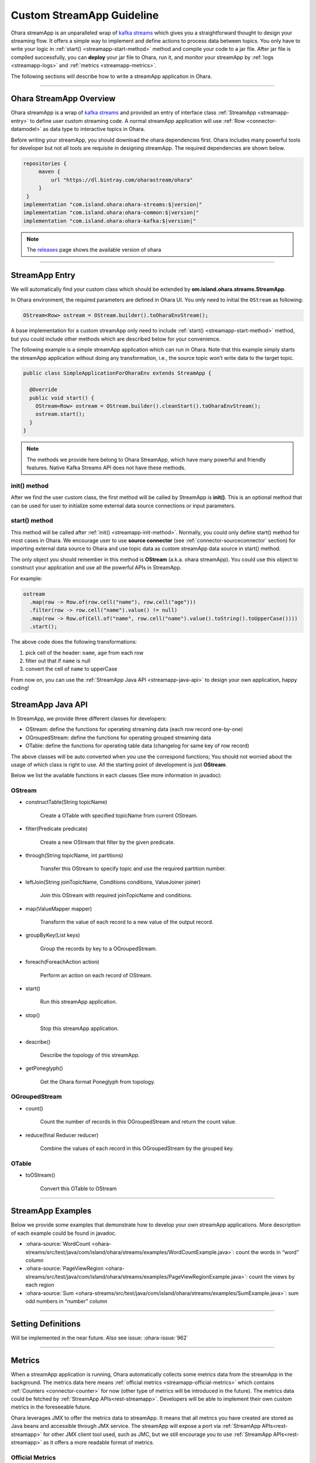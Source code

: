 ..
.. Copyright 2019 is-land
..
.. Licensed under the Apache License, Version 2.0 (the "License");
.. you may not use this file except in compliance with the License.
.. You may obtain a copy of the License at
..
..     http://www.apache.org/licenses/LICENSE-2.0
..
.. Unless required by applicable law or agreed to in writing, software
.. distributed under the License is distributed on an "AS IS" BASIS,
.. WITHOUT WARRANTIES OR CONDITIONS OF ANY KIND, either express or implied.
.. See the License for the specific language governing permissions and
.. limitations under the License.
..

.. _streamapp:

Custom StreamApp Guideline
==========================

Ohara streamApp is an unparalleled wrap of `kafka
streams <https://kafka.apache.org/documentation/streams>`__ which gives
you a straightforward thought to design your streaming flow. It offers a
simple way to implement and define actions to process data between
topics. You only have to write your logic in :ref:`start() <streamapp-start-method>`
method and compile your code to a jar file. After jar file is compiled
successfully, you can **deploy** your jar file to Ohara, run it,
and monitor your streamApp by :ref:`logs <streamapp-logs>` and
:ref:`metrics <streamapp-metrics>`.

The following sections will describe how to write a streamApp
application in Ohara.

---------------------------

Ohara StreamApp Overview
------------------------

Ohara streamApp is a wrap of `kafka
streams <https://kafka.apache.org/documentation/streams>`__ and provided
an entry of interface class :ref:`StreamApp <streamapp-entry>` to define
user custom streaming code. A normal streamApp application will use
:ref:`Row <connector-datamodel>` as data type to interactive
topics in Ohara.


Before writing your streamApp, you should download the ohara
dependencies first. Ohara includes many powerful tools for
developer but not all tools are requisite in designing streamApp. The
required dependencies are shown below.

.. code-block:: groovy

   repositories {
        maven {
            url "https://dl.bintray.com/oharastream/ohara"
        }
    }
   implementation "com.island.ohara:ohara-streams:$|version|"
   implementation "com.island.ohara:ohara-common:$|version|"
   implementation "com.island.ohara:ohara-kafka:$|version|"

.. note::
   The `releases <https://github.com/oharastream/ohara/releases>`__ page
   shows the available version of ohara

---------------------------

.. _streamapp-entry:

StreamApp Entry
---------------

We will automatically find your custom class which should be extended by
**om.island.ohara.streams.StreamApp**.

In Ohara environment, the required parameters are defined in
Ohara UI. You only need to initial the ``OStream`` as following:

.. code-block:: java

  OStream<Row> ostream = OStream.builder().toOharaEnvStream();

A base implementation for a custom streamApp only need to include
:ref:`start() <streamapp-start-method>` method, but you could include other methods
which are described below for your convenience.

The following example is a simple streamApp application which can run in
Ohara. Note that this example simply starts the streamApp
application without doing any transformation, i.e., the source topic
won’t write data to the target topic.

.. code-block:: java

   public class SimpleApplicationForOharaEnv extends StreamApp {

     @Override
     public void start() {
       OStream<Row> ostream = OStream.builder().cleanStart().toOharaEnvStream();
       ostream.start();
     }
   }

.. _streamapp-init-method:

.. note::
   The methods we provide here belong to Ohara StreamApp, which have
   many powerful and friendly features. Native Kafka Streams API does
   not have these methods.


init() method
~~~~~~~~~~~~~

After we find the user custom class, the first method will be called by
StreamApp is **init()**. This is an optional method that can be used for
user to initialize some external data source connections or input
parameters.

.. _streamapp-start-method:

start() method
~~~~~~~~~~~~~~

This method will be called after :ref:`init() <streamapp-init-method>`. Normally,
you could only define start() method for most cases in Ohara. We encourage
user to use **source connector** (see :ref:`connector-sourceconnector` section) for importing
external data source to Ohara and use topic data as custom
streamApp data source in start() method.

The only object you should remember in this method is **OStream**
(a.k.a. ohara streamApp). You could use this object to construct your
application and use all the powerful APIs in StreamApp.

For example:

.. code-block:: java

   ostream
     .map(row -> Row.of(row.cell("name"), row.cell("age")))
     .filter(row -> row.cell("name").value() != null)
     .map(row -> Row.of(Cell.of("name", row.cell("name").value().toString().toUpperCase())))
     .start();

The above code does the following transformations:

1. pick cell of the header: ``name``, ``age`` from each row
2. filter out that if ``name`` is null
3. convert the cell of ``name`` to upperCase

From now on, you can use the :ref:`StreamApp Java API <streamapp-java-api>` to design your own application, happy coding!

.. _streamapp-java-api:

StreamApp Java API
------------------

In StreamApp, we provide three different classes for developers:

- OStream: define the functions for operating streaming data (each row record one-by-one)
- OGroupedStream: define the functions for operating grouped streaming data
- OTable: define the functions for operating table data (changelog for same key of row record)

The above classes will be auto converted when you use the correspond
functions; You should not worried about the usage of which class is
right to use. All the starting point of development is just **OStream**.

Below we list the available functions in each classes (See more information in javadoc):


OStream
~~~~~~~

- constructTable(String topicName)

    Create a OTable with specified topicName from current OStream.

- filter(Predicate predicate)

    Create a new OStream that filter by the given predicate.

-  through(String topicName, int partitions)

    Transfer this OStream to specify topic and use the required partition number.

-  leftJoin(String joinTopicName, Conditions conditions, ValueJoiner joiner)

    Join this OStream with required joinTopicName and conditions.

-  map(ValueMapper mapper)

    Transform the value of each record to a new value of the output record.

-  groupByKey(List keys)

    Group the records by key to a OGroupedStream.

-  foreach(ForeachAction action)

    Perform an action on each record of OStream.

-  start()

    Run this streamApp application.

-  stop()

    Stop this streamApp application.

-  describe()

    Describe the topology of this streamApp.

-  getPoneglyph()

    Get the Ohara format Poneglyph from topology.


OGroupedStream
~~~~~~~~~~~~~~

-  count()

    Count the number of records in this OGroupedStream and return the count value.

-  reduce(final Reducer reducer)

    Combine the values of each record in this OGroupedStream by the grouped key.

OTable
~~~~~~

-  toOStream()

    Convert this OTable to OStream

---------------------------


StreamApp Examples
------------------

Below we provide some examples that demonstrate how to develop your own
streamApp applications. More description of each example could be found
in javadoc.

- :ohara-source:`WordCount <ohara-streams/src/test/java/com/island/ohara/streams/examples/WordCountExample.java>`: count the words in “word” column
- :ohara-source:`PageViewRegion <ohara-streams/src/test/java/com/island/ohara/streams/examples/PageViewRegionExample.java>`: count the views by each region
- :ohara-source:`Sum <ohara-streams/src/test/java/com/island/ohara/streams/examples/SumExample.java>`: sum odd numbers in “number” column

---------------------------


Setting Definitions
-------------------

Will be implemented in the near future. Also see issue: :ohara-issue:`962`


---------------------------

.. _streamapp-metrics:

Metrics
-------

When a streamApp application is running, Ohara automatically
collects some metrics data from the streamApp in the background. The
metrics data here means :ref:`official metrics <streamapp-official-metrics>` which
contains :ref:`Counters <connector-counter>` for now (other
type of metrics will be introduced in the future). The metrics data
could be fetched by :ref:`StreamApp APIs<rest-streamapp>`.
Developers will be able to implement their own custom metrics in the
foreseeable future.

Ohara leverages JMX to offer the metrics data to streamApp. It
means that all metrics you have created are stored as Java beans and
accessible through JMX service. The streamApp will expose a port via
:ref:`StreamApp APIs<rest-streamapp>` for other JMX client
tool used, such as JMC, but we still encourage you to use :ref:`StreamApp APIs<rest-streamapp>`
as it offers a more readable format of metrics.

.. _streamapp-official-metrics:

Official Metrics
~~~~~~~~~~~~~~~~

There are two type of official metrics for streamApp: - consumed topic
records (counter) - produced topic records (counter)

A normal streamApp will connect to two topics, one is the source topic
that streamApp will consume from, and the other is the target topic that
streamApp will produce to. We use prefix words (**TOPIC_IN**, **TOPIC_OUT**)
in the response data (:ref:`StreamApp APIs<rest-streamapp>`)
in order to improve readabilities of those types. You don’t need to worry about the
implementation of these official metrics, but you can still read the
:ohara-source:`source code <ohara-streams/src/main/java/com/island/ohara/streams/metric/MetricFactory.java>`
to see how Ohara creates official metrics.

---------------------------

.. _streamapp-logs:

Logs
----

Will be implemented in the near future. Also see issue: :ohara-issue:`962`
